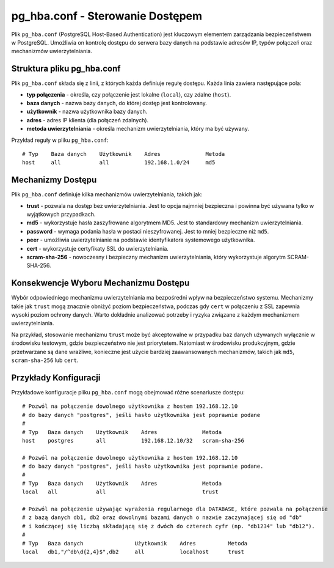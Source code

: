 pg_hba.conf - Sterowanie Dostępem
=================================

Plik ``pg_hba.conf`` (PostgreSQL Host-Based Authentication) jest
kluczowym elementem zarządzania bezpieczeństwem w PostgreSQL. Umożliwia
on kontrolę dostępu do serwera bazy danych na podstawie adresów IP,
typów połączeń oraz mechanizmów uwierzytelniania.

Struktura pliku pg_hba.conf
---------------------------

Plik ``pg_hba.conf`` składa się z linii, z których każda definiuje
regułę dostępu. Każda linia zawiera następujące pola:

-  **typ połączenia** - określa, czy połączenie jest lokalne
   (``local``), czy zdalne (``host``).

-  **baza danych** - nazwa bazy danych, do której dostęp jest
   kontrolowany.

-  **użytkownik** - nazwa użytkownika bazy danych.

-  **adres** - adres IP klienta (dla połączeń zdalnych).

-  **metoda uwierzytelniania** - określa mechanizm uwierzytelniania,
   który ma być używany.

Przykład reguły w pliku ``pg_hba.conf``:

::

   # Typ    Baza danych    Użytkownik    Adres              Metoda
   host     all            all           192.168.1.0/24     md5

Mechanizmy Dostępu
------------------

Plik ``pg_hba.conf`` definiuje kilka mechanizmów uwierzytelniania,
takich jak:

-  **trust** - pozwala na dostęp bez uwierzytelniania. Jest to opcja
   najmniej bezpieczna i powinna być używana tylko w wyjątkowych
   przypadkach.

-  **md5** - wykorzystuje hasła zaszyfrowane algorytmem MD5. Jest to
   standardowy mechanizm uwierzytelniania.

-  **password** - wymaga podania hasła w postaci nieszyfrowanej. Jest to
   mniej bezpieczne niż ``md5``.

-  **peer** - umożliwia uwierzytelnianie na podstawie identyfikatora
   systemowego użytkownika.

-  **cert** - wykorzystuje certyfikaty SSL do uwierzytelniania.

-  **scram-sha-256** - nowoczesny i bezpieczny mechanizm
   uwierzytelniania, który wykorzystuje algorytm SCRAM-SHA-256.

Konsekwencje Wyboru Mechanizmu Dostępu
--------------------------------------

Wybór odpowiedniego mechanizmu uwierzytelniania ma bezpośredni wpływ na
bezpieczeństwo systemu. Mechanizmy takie jak ``trust`` mogą znacznie
obniżyć poziom bezpieczeństwa, podczas gdy ``cert`` w połączeniu z SSL
zapewnia wysoki poziom ochrony danych. Warto dokładnie analizować
potrzeby i ryzyka związane z każdym mechanizmem uwierzytelniania.

Na przykład, stosowanie mechanizmu ``trust`` może być akceptowalne w
przypadku baz danych używanych wyłącznie w środowisku testowym, gdzie
bezpieczeństwo nie jest priorytetem. Natomiast w środowisku
produkcyjnym, gdzie przetwarzane są dane wrażliwe, konieczne jest użycie
bardziej zaawansowanych mechanizmów, takich jak ``md5``,
``scram-sha-256`` lub ``cert``.

Przykłady Konfiguracji
----------------------

Przykładowe konfiguracje pliku ``pg_hba.conf`` mogą obejmować różne
scenariusze dostępu:

::

   # Pozwól na połączenie dowolnego użytkownika z hostem 192.168.12.10
   # do bazy danych "postgres", jeśli hasło użytkownika jest poprawnie podane
   #
   # Typ   Baza danych    Użytkownik    Adres              Metoda
   host    postgres       all           192.168.12.10/32   scram-sha-256

   # Pozwól na połączenie dowolnego użytkownika z hostem 192.168.12.10
   # do bazy danych "postgres", jeśli hasło użytkownika jest poprawnie podane.
   #
   # Typ   Baza danych    Użytkownik    Adres              Metoda
   local   all            all                              trust

   # Pozwól na połączenie używając wyrażenia regularnego dla DATABASE, które pozwala na połączenie
   # z bazą danych db1, db2 oraz dowolnymi bazami danych o nazwie zaczynającej się od "db"
   # i kończącej się liczbą składającą się z dwóch do czterech cyfr (np. "db1234" lub "db12").
   #
   # Typ   Baza danych                Użytkownik    Adres          Metoda
   local   db1,"/^db\d{2,4}$",db2     all           localhost      trust
